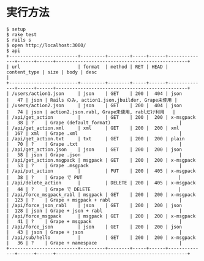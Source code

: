 #+OPTIONS: toc:nil num:nil author:nil creator:nil \n:nil |:t
#+OPTIONS: @:t ::t ^:t -:t f:t *:t <:t

* 実行方法

: $ setup
: $ rake test
: $ rails s
: $ open http://localhost:3000/
: $ api
: +-------------------------+---------+--------+-----+------+--------------+------+------+------------------------------------------------+
: | url                     | format  | method | RET | HEAD | content_type | size | body | desc                                           |
: +-------------------------+---------+--------+-----+------+--------------+------+------+------------------------------------------------+
: | /users/action1.json     | json    | GET    | 200 |  404 | json         |   47 | json | Rails のみ, action1.json.jbuilder, Grape未使用 |
: | /users/action2.json     | json    | GET    | 200 |  404 | json         |   74 | json | action2.json.rabl, Grape未使用, rablだけ利用   |
: | /api/get_action         |         | GET    | 200 |  200 | x-msgpack    |   38 | ?    | Grape (default_format)                         |
: | /api/get_action.xml     | xml     | GET    | 200 |  200 | xml          |  167 | xml  | Grape .xml                                     |
: | /api/get_action.txt     | txt     | GET    | 200 |  200 | plain        |   70 | ?    | Grape .txt                                     |
: | /api/get_action.json    | json    | GET    | 200 |  200 | json         |   58 | json | Grape .json                                    |
: | /api/get_action.msgpack | msgpack | GET    | 200 |  200 | x-msgpack    |   53 | ?    | Grape .msgpack                                 |
: | /api/put_action         |         | PUT    | 200 |  405 | x-msgpack    |   38 | ?    | Grape で PUT                                   |
: | /api/delete_action      |         | DELETE | 200 |  405 | x-msgpack    |   44 | ?    | Grape で DELETE                                |
: | /api/force_msgpack_rabl | msgpack | GET    | 200 |  200 | x-msgpack    |  123 | ?    | Grape + msgpack + rabl                         |
: | /api/force_json_rabl    | json    | GET    | 200 |  200 | json         |  128 | json | Grape + json + rabl                            |
: | /api/force_msgpack      | msgpack | GET    | 200 |  200 | x-msgpack    |   41 | ?    | Grape + msgpack                                |
: | /api/force_json         | json    | GET    | 200 |  200 | json         |   43 | json | Grape + json                                   |
: | /api/sub/hello          |         | GET    | 200 |  200 | x-msgpack    |   36 | ?    | Grape + namespace                              |
: +-------------------------+---------+--------+-----+------+--------------+------+------+------------------------------------------------+
